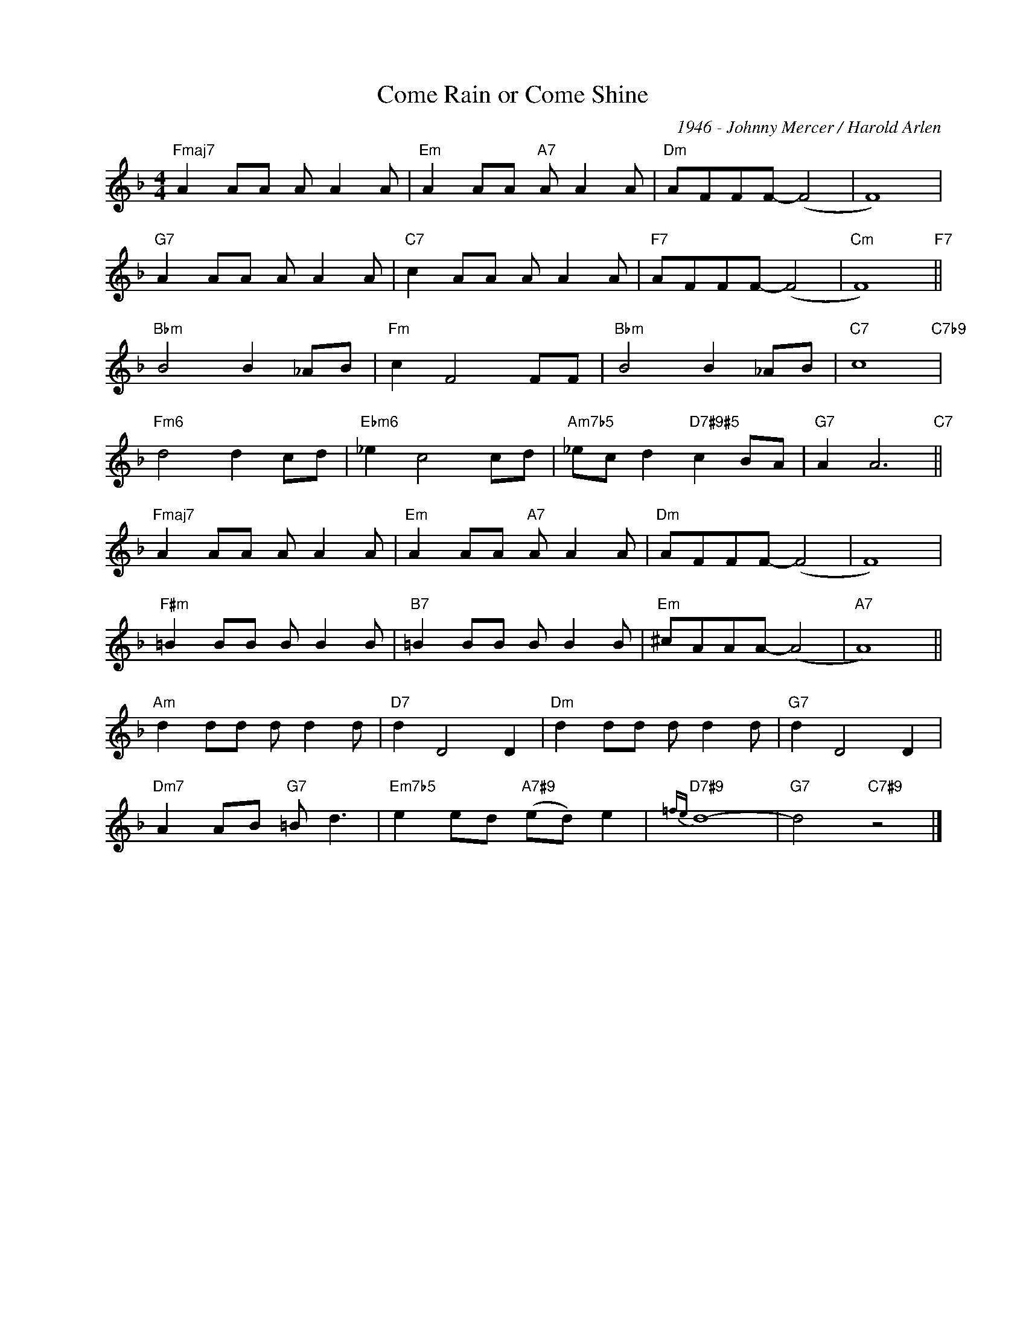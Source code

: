 X:1
T:Come Rain or Come Shine
C:1946 - Johnny Mercer / Harold Arlen
Z:www.realbook.site
L:1/8
M:4/4
I:linebreak $
K:F
V:1 treble nm=" " snm=" "
V:1
"Fmaj7" A2 AA A A2 A |"Em" A2 AA"A7" A A2 A |"Dm" AFFF- (F4 | F8) |$"G7" A2 AA A A2 A | %5
"C7" c2 AA A A2 A |"F7" AFFF- (F4 |"Cm" F8)"F7" ||$"Bbm" B4 B2 _AB |"Fm" c2 F4 FF | %10
"Bbm" B4 B2 _AB |"C7" c8"C7b9" |$"Fm6" d4 d2 cd |"Ebm6" _e2 c4 cd |"Am7b5" _ec d2"D7#9#5" c2 BA | %15
"G7" A2 A6"C7" ||$"Fmaj7" A2 AA A A2 A |"Em" A2 AA"A7" A A2 A |"Dm" AFFF- (F4 | F8) |$ %20
"F#m" =B2 BB B B2 B |"B7" =B2 BB B B2 B |"Em" ^cAAA- (A4 |"A7" A8) ||$"Am" d2 dd d d2 d | %25
"D7" d2 D4 D2 |"Dm" d2 dd d d2 d |"G7" d2 D4 D2 |$"Dm7" A2 AB"G7" =B d3 | %29
"Em7b5" e2 ed"A7#9" (ed) e2 |"D7#9"{=fe} d8- |"G7" d4"C7#9" z4 |] %32


